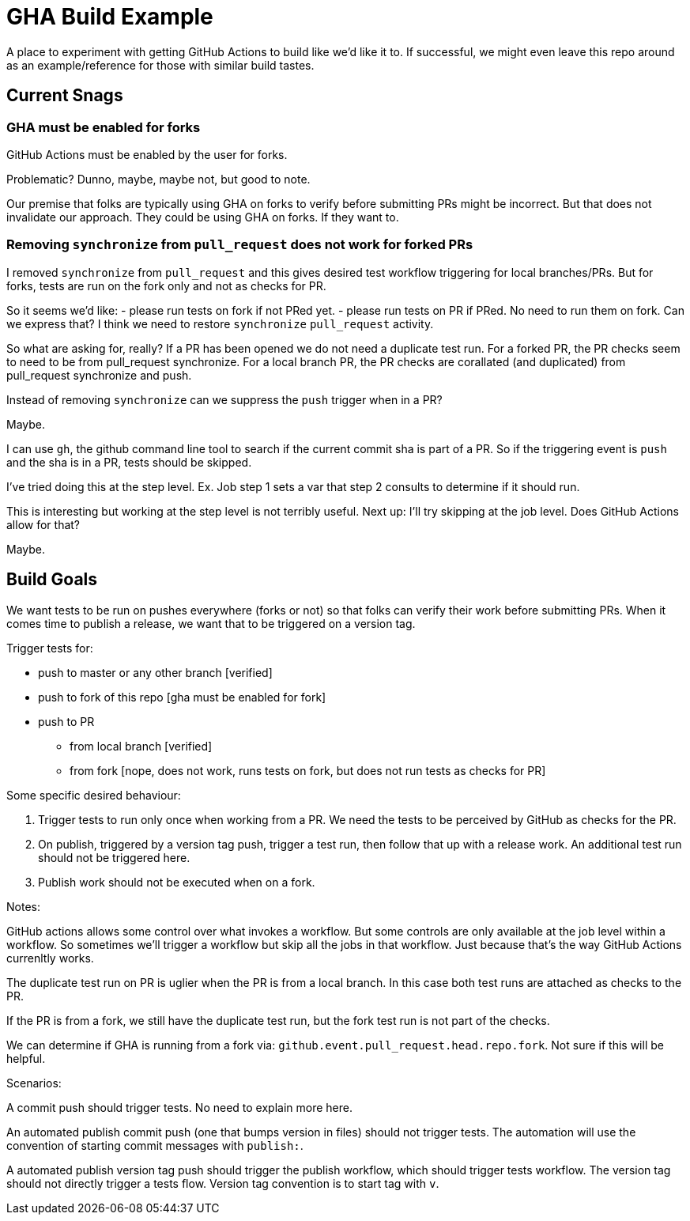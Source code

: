 = GHA Build Example

A place to experiment with getting GitHub Actions to build like we'd like it to.
If successful, we might even leave this repo around as an example/reference for those with similar build tastes.

== Current Snags

=== GHA must be enabled for forks
GitHub Actions must be enabled by the user for forks.

Problematic? Dunno, maybe, maybe not, but good to note.

Our premise that folks are typically using GHA on forks to verify before submitting PRs might be incorrect.
But that does not invalidate our approach.
They could be using GHA on forks.
If they want to.

=== Removing `synchronize` from `pull_request` does not work for forked PRs
I removed `synchronize` from `pull_request` and this gives desired test workflow triggering for local branches/PRs.
But for forks, tests are run on the fork only and not as checks for PR.

So it seems we'd like:
- please run tests on fork if not PRed yet.
- please run tests on PR if PRed. No need to run them on fork.
Can we express that?
I think we need to restore `synchronize` `pull_request` activity.

So what are asking for, really?
If a PR has been opened we do not need a duplicate test run.
For a forked PR, the PR checks seem to need to be from pull_request synchronize.
For a local branch PR, the PR checks are corallated (and duplicated) from pull_request synchronize and push.

Instead of removing `synchronize` can we suppress the `push` trigger when in a PR?

Maybe.

I can use `gh`, the github command line tool to search if the current commit sha is part of a PR.
So if the triggering event is `push` and the sha is in a PR, tests should be skipped.

I've tried doing this at the step level.
Ex. Job step 1 sets a var that step 2 consults to determine if it should run.

This is interesting but working at the step level is not terribly useful.
Next up: I'll try skipping at the job level.
Does GitHub Actions allow for that?

Maybe.

== Build Goals

We want tests to be run on pushes everywhere (forks or not) so that folks can verify their work before submitting PRs.
When it comes time to publish a release, we want that to be triggered on a version tag.

Trigger tests for:

* push to master or any other branch [verified]
* push to fork of this repo [gha must be enabled for fork]
* push to PR
** from local branch [verified]
** from fork [nope, does not work, runs tests on fork, but does not run tests as checks for PR]

Some specific desired behaviour:

1. Trigger tests to run only once when working from a PR.
We need the tests to be perceived by GitHub as checks for the PR.
2. On publish, triggered by a version tag push, trigger a test run, then follow that up with a release work.
An additional test run should not be triggered here.
3. Publish work should not be executed when on a fork.

Notes:

GitHub actions allows some control over what invokes a workflow.
But some controls are only available at the job level within a workflow.
So sometimes we'll trigger a workflow but skip all the jobs in that workflow.
Just because that's the way GitHub Actions currenltly works.

The duplicate test run on PR is uglier when the PR is from a local branch.
In this case both test runs are attached as checks to the PR.

If the PR is from a fork, we still have the duplicate test run, but the fork test run is not part of the checks.

We can determine if GHA is running from a fork via: `github.event.pull_request.head.repo.fork`.
Not sure if this will be helpful.

Scenarios:

A commit push should trigger tests. No need to explain more here.

An automated publish commit push (one that bumps version in files) should not trigger tests.
The automation will use the convention of starting commit messages with `publish:`.

A automated publish version tag push should trigger the publish workflow, which should trigger tests workflow.
The version tag should not directly trigger a tests flow.
Version tag convention is to start tag with `v`.
